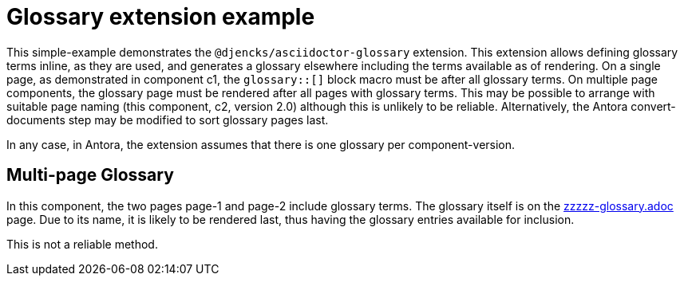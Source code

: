 = Glossary extension example

This simple-example demonstrates the `@djencks/asciidoctor-glossary` extension.
This extension allows defining glossary terms inline, as they are used, and generates a glossary elsewhere including the terms available as of rendering.
On a single page, as demonstrated in component c1, the `glossary::[]` block macro must be after all glossary terms.
On multiple page components, the glossary page must be rendered after all pages with glossary terms.
This may be possible to arrange with suitable page naming (this component, c2, version 2.0) although this is unlikely to be reliable.
Alternatively, the Antora convert-documents step may be modified to sort glossary pages last.

In any case, in Antora, the extension assumes that there is one glossary per component-version.


== Multi-page Glossary

In this component, the two pages page-1 and page-2 include glossary terms.
The glossary itself is on the xref:zzzzz-glossary.adoc[zzzzz-glossary.adoc] page.
Due to its name, it is likely to be rendered last, thus having the glossary entries available for inclusion.

This is not a reliable method.
